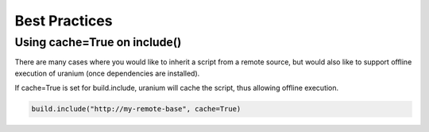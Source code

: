 ==============
Best Practices
==============

-----------------------------
Using cache=True on include()
-----------------------------

There are many cases where you would like
to inherit a script from a remote source, but
would also like to support offline execution of uranium
(once dependencies are installed).

If cache=True is set for build.include, uranium
will cache the script, thus allowing offline execution.


.. code-block:: python

    build.include("http://my-remote-base", cache=True)
